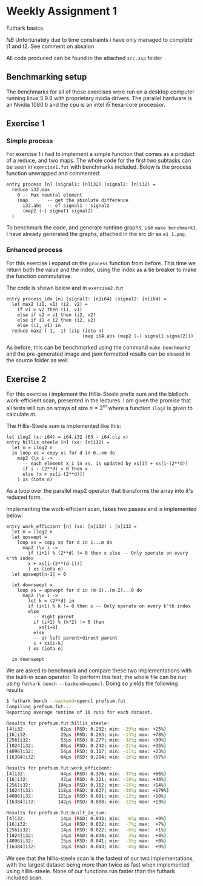 * Weekly Assignment 1
Futhark basics.

/NB/ Unfortunately due to time constraints i have only managed to complete t1 and t2. See comment
on absalon

All code produced can be found in the attached =src.zip= folder

** Benchmarking setup
The benchmarks for all of these exercises were run on a desktop computer running linux 5.9.8 with
proprietary nvidia drivers. The parallel hardware is an Nvidia 1080 ti and the cpu is an intel i5
hexa-core processor.

** Exercise 1
*** Simple process
For exercise 1 i had to implement a simple function that comes as a product of a reduce, and two 
maps. The whole code for the first two subtasks can be seen in =exercise1.fut= with benchmarks
included. Below is the process function unwrapped and commented:

#+BEGIN_SRC futhark
entry process [n] (signal1: [n]i32) (signal2: [n]i32) =
  reduce i32.max 
    0 -- Max neutral element
    (map       -- get the absolute difference
      i32.abs  -- of signal1 - signal2
      (map2 (-) signal1 signal2)
  )
#+END_SRC

To benchmark the code, and generate runtime graphs, use =make benchmark1=. I have already generated
the graphs, attached in the src dir as =e1_1.png=.

*** Enhanced process
For this exercise i expand on the =process= function from before. This time we return both the
value and the index, using the index as a tie breaker to make the function commutative.  

The code is shown below and in =exercise2.fut=

#+BEGIN_SRC futhark
entry process_idx [n] (signal1: [n]i64) (signal2: [n]i64) =
  let max2 (i1, v1) (i2, v2) = 
    if v1 > v2 then (i1, v1)
    else if v2 > v1 then (i2, v2)
    else if i1 < i2 then (i2, v2)
    else (i1, v1) in
  reduce max2 (-1, -1) (zip (iota n)
                            (map i64.abs (map2 (-) signal1 signal2)))
#+END_SRC

As before, this can be benchmarked using the command =make benchmark2= and the pre-generated image
and json formatted results can be viewed in the source folder as well.



** Exercise 2
For this exercise i implement the Hillis-Steele prefix sum and the blelloch work-efficient scan,
presented in the lectures. I am given the promise that all tests will run on arrays of size 
$n = 2^m$ where a function =ilog2= is given to calculate $m$.

The Hillis-Steele sum is implemented like this:
#+BEGIN_SRC futhark
let ilog2 (x: i64) = i64.i32 (63 - i64.clz x)
entry hillis_steele [n] (xs: [n]i32) =
  let m = ilog2 n
  in loop xs = copy xs for d in 0..<m do
    map2 (\x i -> 
      -- each element x_i in xs, is updated by xs[i] + xs[i-(2**d)]
      if i - (2**d) < 0 then x
      else (x + xs[i-(2**d)])
    ) xs (iota n) 
#+END_SRC
As a loop over the parallel map2 operator that transforms the array into it's reduced form.


Implementing the work-efficient scan, takes two passes and is implemented below:
#+BEGIN_SRC futhark
entry work_efficient [n] (xs: [n]i32) : [n]i32 = 
  let m = ilog2 n 
  let upswept = 
    loop xs = copy xs for d in 1...m do
      map2 (\x i ->
        if (i+1) % (2**d) != 0 then x else -- Only operate on every k'th index
        x + xs[i-(2**(d-1))]
        ) xs (iota n)
  let upswept[n-1] = 0

  let downswept =
    loop xs = upswept for d in (m-1)..(m-2)...0 do
      map2 (\x i ->
        let k = (2**d) in
        if (i+1) % k != 0 then x -- Only operate on every k'th index
        else
          -- Right parent
          if (i+1) % (k*2) != 0 then
            xs[i+k]
          else
          -- or left parent+direct parent
          x + xs[i-k]
        ) xs (iota n)

  in downswept
#+END_SRC


We are asked to benchmark and compare these two implementations with the built-in scan operator. To
perform this test, the whole file can be run using =futhark bench --backend=opencl=. Doing so
yields the following results:
#+BEGIN_SRC bash
$ futhark bench --backend=opencl prefsum.fut
Compiling prefsum.fut...
Reporting average runtime of 10 runs for each dataset.

Results for prefsum.fut:hillis_steele:
[4]i32:             62μs (RSD: 0.232; min: -29%; max: +25%)
[16]i32:            29μs (RSD: 0.263; min: -13%; max: +78%)
[256]i32:           53μs (RSD: 0.277; min: -32%; max: +39%)
[1024]i32:          80μs (RSD: 0.242; min: -21%; max: +35%)
[4096]i32:          54μs (RSD: 0.117; min: -11%; max: +23%)
[16384]i32:         64μs (RSD: 0.284; min: -15%; max: +57%)

Results for prefsum.fut:work_efficient:
[4]i32:             44μs (RSD: 0.376; min: -37%; max: +66%)
[16]i32:            47μs (RSD: 0.221; min: -18%; max: +44%)
[256]i32:          104μs (RSD: 0.102; min: -15%; max: +14%)
[1024]i32:         118μs (RSD: 0.627; min: -38%; max: +179%)
[4096]i32:         125μs (RSD: 0.091; min: -12%; max: +18%)
[16384]i32:        142μs (RSD: 0.088; min: -12%; max: +13%)

Results for prefsum.fut:built_in_sum:
[4]i32:             14μs (RSD: 0.043; min:  -6%; max:  +9%)
[16]i32:            14μs (RSD: 0.032; min:  -7%; max:  +7%)
[256]i32:           14μs (RSD: 0.022; min:  -6%; max:  +1%)
[1024]i32:          14μs (RSD: 0.034; min:  -3%; max:  +4%)
[4096]i32:          15μs (RSD: 0.041; min:  -5%; max:  +8%)
[16384]i32:         16μs (RSD: 0.043; min:  -4%; max:  +9%)
#+END_SRC
We see that the hillis-steele scan is the fastest of our two implementations, with the largest
dataset being more than twice as fast when implemented using hillis-steele. None of our functions
run faster than the futhark included scan.



